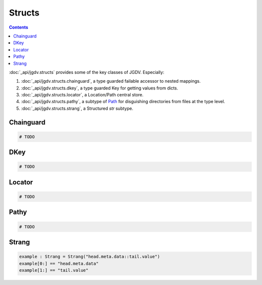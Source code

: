 .. -*- mode: ReST -*-

.. _structs:

=======
Structs
=======

.. contents:: Contents


:doc:`_api/jgdv.structs` provides some of the key classes of JGDV.
Especially:

1. :doc:`_api/jgdv.structs.chainguard`, a type guarded failable accessor to nested mappings.
2. :doc:`_api/jgdv.structs.dkey`, a type guarded Key for getting values from dicts.
3. :doc:`_api/jgdv.structs.locator`, a Location/Path central store.
4. :doc:`_api/jgdv.structs.pathy`, a subtype of `Path <path_>`_ for disguishing directories from files at the type level.
5. :doc:`_api/jgdv.structs.strang`, a Structured `str` subtype.
   
Chainguard
==========

.. code:: python

   # TODO

DKey
====

.. code:: python

   # TODO

Locator
=======

.. code:: python

   # TODO 

Pathy
=====

.. code:: python

   # TODO

Strang
======

.. code:: python

   example : Strang = Strang("head.meta.data::tail.value")
   example[0:] == "head.meta.data"
   example[1:] == "tail.value"
   
   
.. Links:
.. _path: https://docs.python.org/3/library/pathlib.html#pathlib.PurePath
